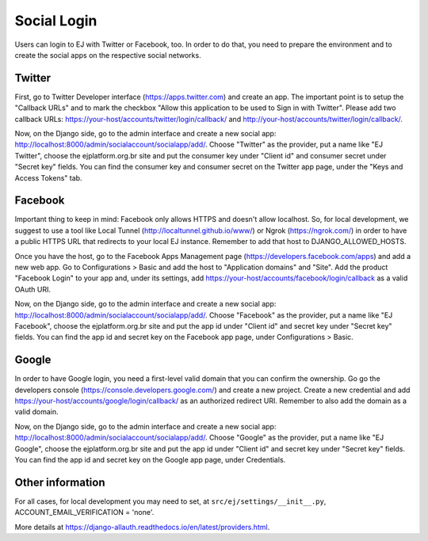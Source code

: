============
Social Login
============

Users can login to EJ with Twitter or Facebook, too. In order to do that, you
need to prepare the environment and to create the social apps on the respective
social networks.


Twitter
=======

First, go to Twitter Developer interface (https://apps.twitter.com) and create
an app. The important point is to setup the "Callback URLs" and to mark the
checkbox "Allow this application to be used to Sign in with Twitter". Please add
two callback URLs: https://your-host/accounts/twitter/login/callback/ and
http://your-host/accounts/twitter/login/callback/.

Now, on the Django side, go to the admin interface and create a new social
app: http://localhost:8000/admin/socialaccount/socialapp/add/. Choose "Twitter"
as the provider, put a name like "EJ Twitter", choose the ejplatform.org.br site
and put the consumer key under "Client id" and consumer secret under "Secret key"
fields. You can find the consumer key and consumer secret on the Twitter app page,
under the "Keys and Access Tokens" tab.


Facebook
========

Important thing to keep in mind: Facebook only allows HTTPS and doesn't allow
localhost. So, for local development, we suggest to use a tool like Local
Tunnel (http://localtunnel.github.io/www/) or Ngrok (https://ngrok.com/) in order
to have a public HTTPS URL that redirects to your local EJ instance. Remember
to add that host to DJANGO_ALLOWED_HOSTS.

Once you have the host, go to the Facebook Apps Management page
(https://developers.facebook.com/apps) and add a new web app. Go to Configurations >
Basic and add the host to "Application domains" and "Site". Add the product
"Facebook Login" to your app and, under its settings, add
https://your-host/accounts/facebook/login/callback as a valid OAuth URI.

Now, on the Django side, go to the admin interface and create a new social app:
http://localhost:8000/admin/socialaccount/socialapp/add/. Choose "Facebook" as
the provider, put a name like "EJ Facebook", choose the ejplatform.org.br site
and put the app id under "Client id" and secret key under "Secret key" fields.
You can find the app id and secret key on the Facebook app page, under
Configurations > Basic.


Google
======

In order to have Google login, you need a first-level valid domain that you can
confirm the ownership. Go go the developers console
(https://console.developers.google.com/) and create a new project. Create a new
credential and add https://your-host/accounts/google/login/callback/ as an
authorized redirect URI. Remember to also add the domain as a valid domain.

Now, on the Django side, go to the admin interface and create a new social app:
http://localhost:8000/admin/socialaccount/socialapp/add/. Choose "Google" as the
provider, put a name like "EJ Google", choose the ejplatform.org.br site and put
the app id under "Client id" and secret key under "Secret key" fields. You can
find the app id and secret key on the Google app page, under Credentials.


Other information
=================

For all cases, for local development you may need to set, at
``src/ej/settings/__init__.py``, ACCOUNT_EMAIL_VERIFICATION = 'none'.

More details at https://django-allauth.readthedocs.io/en/latest/providers.html.
